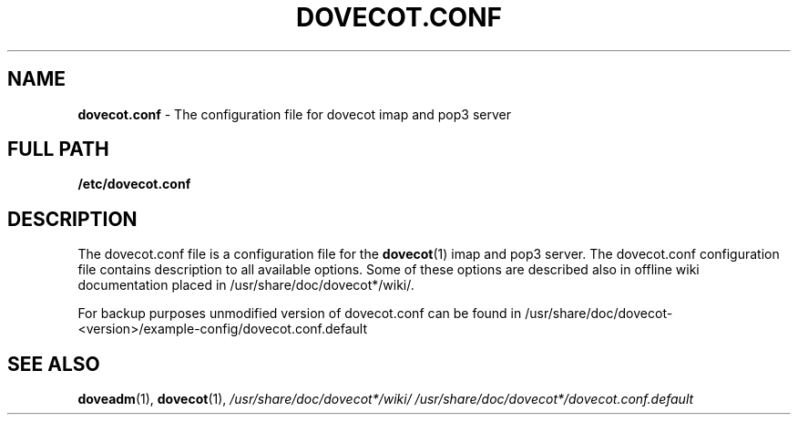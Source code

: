 .TH DOVECOT.CONF 5 2010/06/27 "dovecot" "File Formats and Conventions"
.SH NAME
\fBdovecot.conf\fP \- The configuration file for dovecot imap and pop3 server

.SH FULL PATH
.B /etc/dovecot.conf

.SH DESCRIPTION
The dovecot.conf file is a configuration file for the
.BR dovecot (1)
imap and pop3 server. The dovecot.conf configuration file contains description to all available options. Some of these options are described also in offline wiki documentation placed in /usr/share/doc/dovecot*/wiki/.

For backup purposes unmodified version of dovecot.conf can be found in /usr/share/doc/dovecot-<version>/example-config/dovecot.conf.default

.SH "SEE ALSO"
.BR doveadm (1),
.BR dovecot (1),
.I /usr/share/doc/dovecot*/wiki/
.I /usr/share/doc/dovecot*/dovecot.conf.default
